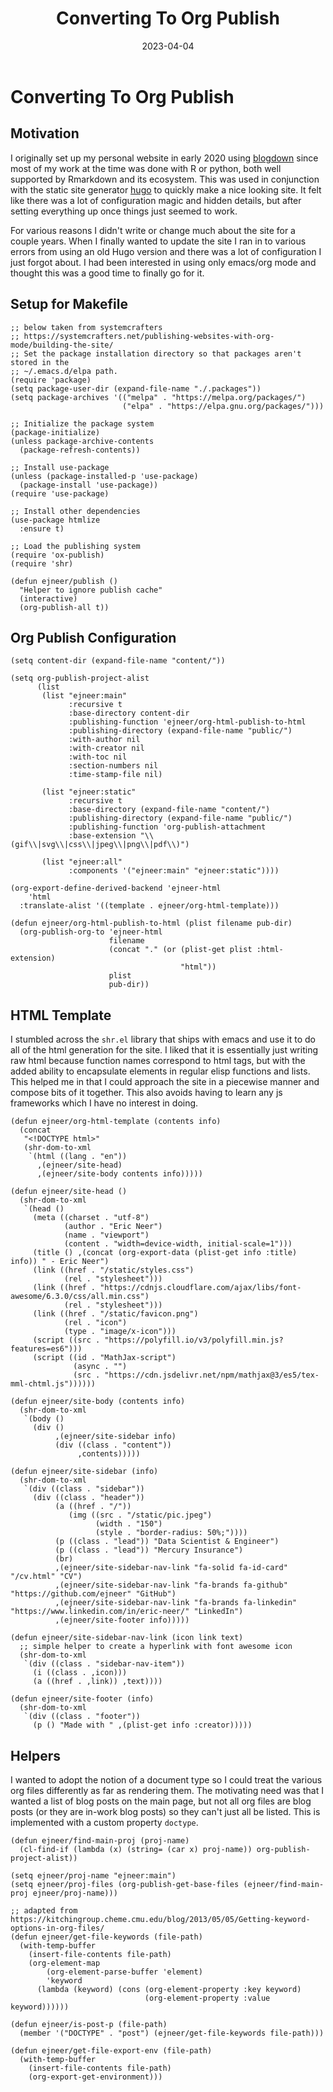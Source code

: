#+title: Converting To Org Publish
#+date: 2023-04-04
#+tags: emacs orgmode
#+doctype: post
#+property: header-args:elisp :exports code :tangle ../publish.el :comments link

* Converting To Org Publish

** Motivation

I originally set up my personal website in early 2020 using [[https://pkgs.rstudio.com/blogdown/][blogdown]] since most
of my work at the time was done with R or python, both well supported by
Rmarkdown and its ecosystem. This was used in conjunction with the static site
generator [[https://gohugo.io][hugo]] to quickly make a nice looking site. It felt like there was a lot
of configuration magic and hidden details, but after setting everything up once
things just seemed to work.

For various reasons I didn't write or change much about the site for a couple
years. When I finally wanted to update the site I ran in to various errors from
using an old Hugo version and there was a lot of configuration I just forgot
about. I had been interested in using only emacs/org mode and thought this was a
good time to finally go for it.

** Setup for Makefile

#+begin_src elisp
;; below taken from systemcrafters
;; https://systemcrafters.net/publishing-websites-with-org-mode/building-the-site/
;; Set the package installation directory so that packages aren't stored in the
;; ~/.emacs.d/elpa path.
(require 'package)
(setq package-user-dir (expand-file-name "./.packages"))
(setq package-archives '(("melpa" . "https://melpa.org/packages/")
                         ("elpa" . "https://elpa.gnu.org/packages/")))

;; Initialize the package system
(package-initialize)
(unless package-archive-contents
  (package-refresh-contents))

;; Install use-package
(unless (package-installed-p 'use-package)
  (package-install 'use-package))
(require 'use-package)

;; Install other dependencies
(use-package htmlize
  :ensure t)

;; Load the publishing system
(require 'ox-publish)
(require 'shr)

(defun ejneer/publish ()
  "Helper to ignore publish cache"
  (interactive)
  (org-publish-all t))
#+end_src

** Org Publish Configuration

#+begin_src elisp
(setq content-dir (expand-file-name "content/"))

(setq org-publish-project-alist
      (list
       (list "ejneer:main"
             :recursive t
             :base-directory content-dir
             :publishing-function 'ejneer/org-html-publish-to-html
             :publishing-directory (expand-file-name "public/")
             :with-author nil
             :with-creator nil
             :with-toc nil
             :section-numbers nil
             :time-stamp-file nil)

       (list "ejneer:static"
             :recursive t
             :base-directory (expand-file-name "content/")
             :publishing-directory (expand-file-name "public/")
             :publishing-function 'org-publish-attachment
             :base-extension "\\(gif\\|svg\\|css\\|jpeg\\|png\\|pdf\\)")

       (list "ejneer:all"
             :components '("ejneer:main" "ejneer:static"))))

(org-export-define-derived-backend 'ejneer-html
    'html
  :translate-alist '((template . ejneer/org-html-template)))

(defun ejneer/org-html-publish-to-html (plist filename pub-dir)
  (org-publish-org-to 'ejneer-html
                      filename
                      (concat "." (or (plist-get plist :html-extension)
                                      "html"))
                      plist
                      pub-dir))
#+end_src

** HTML Template

I stumbled across the ~shr.el~ library that ships with emacs and use it to do
all of the html generation for the site. I liked that it is essentially just
writing raw html because function names correspond to html tags, but with the
added ability to encapsulate elements in regular elisp functions and lists. This
helped me in that I could approach the site in a piecewise manner and compose
bits of it together. This also avoids having to learn any js frameworks which I
have no interest in doing.

#+begin_src elisp
(defun ejneer/org-html-template (contents info)
  (concat
   "<!DOCTYPE html>"
   (shr-dom-to-xml
    `(html ((lang . "en"))
      ,(ejneer/site-head)
      ,(ejneer/site-body contents info)))))

(defun ejneer/site-head ()
  (shr-dom-to-xml
   `(head ()
     (meta ((charset . "utf-8")
            (author . "Eric Neer")
            (name . "viewport")
            (content . "width=device-width, initial-scale=1")))
     (title () ,(concat (org-export-data (plist-get info :title) info)) " - Eric Neer")
     (link ((href . "/static/styles.css")
            (rel . "stylesheet")))
     (link ((href . "https://cdnjs.cloudflare.com/ajax/libs/font-awesome/6.3.0/css/all.min.css")
            (rel . "stylesheet")))
     (link ((href . "/static/favicon.png")
            (rel . "icon")
            (type . "image/x-icon")))
     (script ((src . "https://polyfill.io/v3/polyfill.min.js?features=es6")))
     (script ((id . "MathJax-script")
              (async . "")
              (src . "https://cdn.jsdelivr.net/npm/mathjax@3/es5/tex-mml-chtml.js"))))))

(defun ejneer/site-body (contents info)
  (shr-dom-to-xml
   `(body ()
     (div ()
          ,(ejneer/site-sidebar info)
          (div ((class . "content"))
               ,contents)))))

(defun ejneer/site-sidebar (info)
  (shr-dom-to-xml
   `(div ((class . "sidebar"))
     (div ((class . "header"))
          (a ((href . "/"))
             (img ((src . "/static/pic.jpeg")
                   (width . "150")
                   (style . "border-radius: 50%;"))))
          (p ((class . "lead")) "Data Scientist & Engineer")
          (p ((class . "lead")) "Mercury Insurance")
          (br)
          ,(ejneer/site-sidebar-nav-link "fa-solid fa-id-card" "/cv.html" "CV")
          ,(ejneer/site-sidebar-nav-link "fa-brands fa-github" "https://github.com/ejneer" "GitHub")
          ,(ejneer/site-sidebar-nav-link "fa-brands fa-linkedin" "https://www.linkedin.com/in/eric-neer/" "LinkedIn")
          ,(ejneer/site-footer info)))))

(defun ejneer/site-sidebar-nav-link (icon link text)
  ;; simple helper to create a hyperlink with font awesome icon
  (shr-dom-to-xml
   `(div ((class . "sidebar-nav-item"))
     (i ((class . ,icon)))
     (a ((href . ,link)) ,text))))

(defun ejneer/site-footer (info)
  (shr-dom-to-xml
   `(div ((class . "footer"))
     (p () "Made with " ,(plist-get info :creator)))))
#+end_src

** Helpers

I wanted to adopt the notion of a document type so I could treat the various org
files differently as far as rendering them. The motivating need was that I
wanted a list of blog posts on the main page, but not all org files are blog
posts (or they are in-work blog posts) so they can't just all be listed. This is
implemented with a custom property ~doctype~.

#+begin_src elisp
(defun ejneer/find-main-proj (proj-name)
  (cl-find-if (lambda (x) (string= (car x) proj-name)) org-publish-project-alist))

(setq ejneer/proj-name "ejneer:main")
(setq ejneer/proj-files (org-publish-get-base-files (ejneer/find-main-proj ejneer/proj-name)))

;; adapted from https://kitchingroup.cheme.cmu.edu/blog/2013/05/05/Getting-keyword-options-in-org-files/
(defun ejneer/get-file-keywords (file-path)
  (with-temp-buffer
    (insert-file-contents file-path)
    (org-element-map
        (org-element-parse-buffer 'element)
        'keyword
      (lambda (keyword) (cons (org-element-property :key keyword)
                              (org-element-property :value keyword))))))

(defun ejneer/is-post-p (file-path)
  (member '("DOCTYPE" . "post") (ejneer/get-file-keywords file-path)))

(defun ejneer/get-file-export-env (file-path)
  (with-temp-buffer
    (insert-file-contents file-path)
    (org-export-get-environment)))
#+end_src
